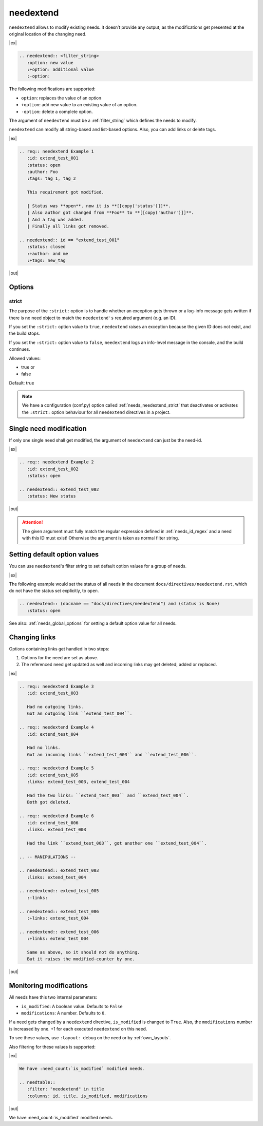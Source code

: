 .. _needextend:

needextend
==========
.. versionadded:: 0.7.0

``needextend`` allows to modify existing needs. It doesn’t provide any output, as the modifications
get presented at the original location of the changing need.

|ex|

.. code-block:: rst

   .. needextend:: <filter_string>
      :option: new value
      :+option: additional value
      :-option:

The following modifications are supported:

* ``option``: replaces the value of an option
* ``+option``: add new value to an existing value of an option.
* ``-option``: delete a complete option.

The argument of ``needextend`` must be a :ref:`filter_string` which defines the needs to modify.

``needextend`` can modify all string-based and list-based options.
Also, you can add links or delete tags.

|ex|

.. code-block:: rst

    .. req:: needextend Example 1
       :id: extend_test_001
       :status: open
       :author: Foo
       :tags: tag_1, tag_2

       This requirement got modified.

       | Status was **open**, now it is **[[copy('status')]]**.
       | Also author got changed from **Foo** to **[[copy('author')]]**.
       | And a tag was added.
       | Finally all links got removed.

    .. needextend:: id == "extend_test_001"
       :status: closed
       :+author: and me
       :+tags: new_tag

|out|

.. req:: needextend Example 1
   :id: extend_test_001
   :status: open
   :author: Foo
   :tags: tag_1, tag_2
   :links: FEATURE_1

   This requirement got modified.

   | Status was **open**, now it is **[[copy('status')]]**.
   | Also author got changed from **Foo** to **[[copy('author')]]**.
   | And a tag was added.
   | Finally all links got removed.

.. needextend:: id == "extend_test_001"
   :status: closed
   :+author: and me
   :+tags: new_tag
   :+links: FEATURE_2, FEATURE_3

.. This is a useless comment, but needed to supress a bug in docutils 0.18.1 , which can not handle
.. the above needextend if followed by a new sections. 

Options
-------

.. _needextend_strict:

strict
~~~~~~
The purpose of the ``:strict:`` option is to handle whether an exception gets thrown
or a log-info message gets written if there is no need object to match the ``needextend's``
required argument (e.g. an ID).

If you set the ``:strict:`` option value to ``true``,
``needextend`` raises an exception because the given ID does not exist, and the build stops.

If you set  the ``:strict:`` option value to ``false``,
``needextend`` logs an info-level message in the console, and the build continues.

Allowed values:

* true or
* false

Default: true

.. note::

    We have a configuration (conf.py) option called :ref:`needs_needextend_strict`
    that deactivates or activates the ``:strict:`` option behaviour for all ``needextend`` directives in a project.


Single need modification
------------------------
If only one single need shall get modified, the argument of ``needextend`` can just be the need-id.

|ex|

.. code-block:: rst

    .. req:: needextend Example 2
       :id: extend_test_002
       :status: open

    .. needextend:: extend_test_002
       :status: New status

|out|

.. req:: needextend Example 2
   :id: extend_test_002
   :status: open

.. needextend:: extend_test_002
   :status: New status

.. attention::

    The given argument must fully match the regular expression defined in
    :ref:`needs_id_regex` and a need with this ID must exist!
    Otherwise the argument is taken as normal filter string.

Setting default option values
-----------------------------
You can use ``needextend``'s filter string to set default option values for a group of needs.

|ex|

The following example would set the status of all needs in the document
``docs/directives/needextend.rst``, which do not have the status set explicitly, to ``open``.

.. code-block:: rst

   .. needextend:: (docname == "docs/directives/needextend") and (status is None)
      :status: open

See also: :ref:`needs_global_options` for setting a default option value for all needs.

Changing links
--------------
Options containing links get handled in two steps:

1. Options for the need are set as above.
2. The referenced need get updated as well and incoming links may get deleted, added or replaced.

|ex|

.. code-block:: rst

    .. req:: needextend Example 3
       :id: extend_test_003

       Had no outgoing links.
       Got an outgoing link ``extend_test_004``.

    .. req:: needextend Example 4
       :id: extend_test_004

       Had no links.
       Got an incoming links ``extend_test_003`` and ``extend_test_006``.

    .. req:: needextend Example 5
       :id: extend_test_005
       :links: extend_test_003, extend_test_004

       Had the two links: ``extend_test_003`` and ``extend_test_004``.
       Both got deleted.

    .. req:: needextend Example 6
       :id: extend_test_006
       :links: extend_test_003

       Had the link ``extend_test_003``, got another one ``extend_test_004``.

    .. -- MANIPULATIONS --

    .. needextend:: extend_test_003
       :links: extend_test_004

    .. needextend:: extend_test_005
       :-links:

    .. needextend:: extend_test_006
       :+links: extend_test_004

    .. needextend:: extend_test_006
       :+links: extend_test_004

       Same as above, so it should not do anything.
       But it raises the modified-counter by one.

|out|

.. req:: needextend Example 3
   :id: extend_test_003

   Had no outgoing links.
   Got an outgoing link ``extend_test_004``.

.. req:: needextend Example 4
   :id: extend_test_004

   Had no links.
   Got an incoming links ``extend_test_003`` and ``extend_test_006``.

.. req:: needextend Example 5
   :id: extend_test_005
   :links: extend_test_003, extend_test_004

   Had the two links: ``extend_test_003`` and ``extend_test_004``.
   Both got deleted.

.. req:: needextend Example 6
   :id: extend_test_006
   :links: extend_test_003

   Had the link ``extend_test_003``, got another one ``extend_test_004``.

.. needextend:: extend_test_003
   :links: extend_test_004

.. needextend:: extend_test_005
   :-links:

.. needextend:: extend_test_006
   :+links: extend_test_004

.. needextend:: extend_test_006
   :+links: extend_test_004

Monitoring modifications
------------------------
All needs have this two internal parameters:

* ``is_modified``: A boolean value. Defaults to ``False``
* ``modifications``: A number. Defaults to ``0``.

If a need gets changed by a ``needextend`` directive, ``is_modified`` is changed to ``True``.
Also, the ``modifications`` number is increased by one.
+1 for each executed ``needextend`` on this need.

To see these values, use ``:layout: debug`` on the need or by :ref:`own_layouts`.

Also filtering for these values is supported:

|ex|

.. code-block:: rst

    We have :need_count:`is_modified` modified needs.

    .. needtable::
       :filter: "needextend" in title
       :columns: id, title, is_modified, modifications

|out|

We have :need_count:`is_modified` modified needs.

.. needtable::
   :filter: "needextend" in title
   :columns: id, title, is_modified, modifications
   :style: table
